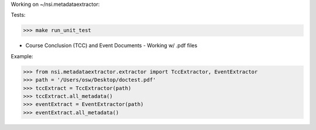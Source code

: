 Working on ~/nsi.metadataextractor:

Tests:

>>> make run_unit_test


- Course Conclusion (TCC) and Event Documents - Working w/ .pdf files
Example:

>>> from nsi.metadataextractor.extractor import TccExtractor, EventExtractor
>>> path = '/Users/osw/Desktop/doctest.pdf'
>>> tccExtract = TccExtractor(path)
>>> tccExtract.all_metadata()
>>> eventExtract = EventExtractor(path)
>>> eventExtract.all_metadata()

